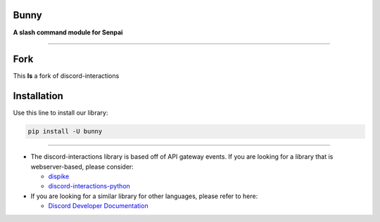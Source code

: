 Bunny
====================

**A slash command module for Senpai**

.. image:: https://img.shields.io/pypi/dm/bunny-senpai.svg
    :target: https://pypi.python.org/pypi/bunny-senpai/
    :alt: PyPI Monthly Downloads

.. image:: https://img.shields.io/github/license/senpai-development/bunny.svg
    :target: https://github.com/senpai-development/bunny/blob/master/LICENSE
    :alt: License

.. image:: https://img.shields.io/pypi/pyversions/bunny-senpai.svg
    :target: https://pypi.python.org/pypi/bunny-senpai/
    :alt: PyPI pyversions

.. image:: https://img.shields.io/pypi/v/bunny-senpai.svg
    :target: https://pypi.python.org/pypi/bunny-senpai/
    :alt: PyPI version shields.io

.. image:: https://readthedocs.org/projects/senpai/badge/?version=latest
    :target: http://senpai.readthedocs.io/bunny
    :alt: Documentation Status

.. image:: https://discord.com/api/guilds/897666638831308811/embed.png
    :target: https://discord.gg/EURtAby6HU
    :alt: Bunny

----

Fork
=====
This **Is** a fork of discord-interactions

Installation
============

Use this line to install our library:

.. code-block:: bash

    pip install -U bunny

----

- The discord-interactions library is based off of API gateway events. If you are
  looking for a library that is webserver-based, please consider:

  - `dispike <https://github.com/ms7m/dispike>`__
  - `discord-interactions-python
    <https://github.com/discord/discord-interactions-python>`__

- If you are looking for a similar library for other languages, please refer to here:

  - `Discord Developer Documentation
    <https://discord.com/developers/docs/topics/community-resources#interactions>`__
